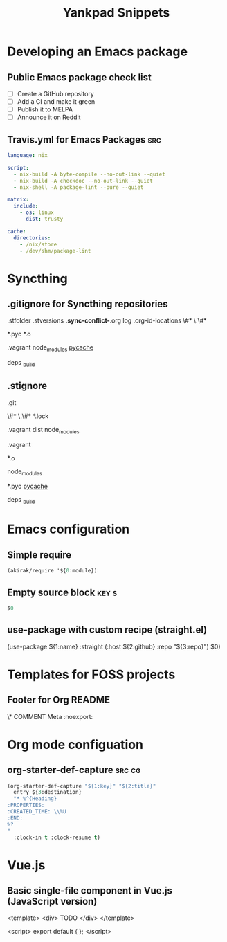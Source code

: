 # -*- eval: (add-hook 'after-save-hook 'yankpad-reload t t) -*-
#+title: Yankpad Snippets
* Developing an Emacs package
** Public Emacs package check list
- [ ] Create a GitHub repository
- [ ] Add a CI and make it green
- [ ] Publish it to MELPA
- [ ] Announce it on Reddit
** Travis.yml for Emacs Packages                                       :src:
#+begin_src yml
language: nix

script:
  - nix-build -A byte-compile --no-out-link --quiet
  - nix-build -A checkdoc --no-out-link --quiet
  - nix-shell -A package-lint --pure --quiet

matrix:
  include:
    - os: linux
      dist: trusty

cache:
  directories:
    - /nix/store
    - /dev/shm/package-lint
#+end_src
* Syncthing
** .gitignore for Syncthing repositories
.stfolder
.stversions
*.sync-conflict-*.org
log
.org-id-locations
\#*
\.\#*

# Binary files
*.pyc
*.o

# Big directories
.vagrant
node_modules
__pycache__

# Elixir
deps
_build
** .stignore
# Version control
.git

# Temporary files created by Emacs
\#*
\.\#*
*.lock

# Big directories
.vagrant
dist
node_modules

# Virtual machines
.vagrant

# C
*.o

# node.js
node_modules

# Python
*.pyc
__pycache__

# Elixir
deps
_build
* Emacs configuration
** Simple require
#+begin_src emacs-lisp
  (akirak/require '${0:module})
#+end_src
** Empty source block                                                :key:s:
#+begin_src emacs-lisp
$0
#+end_src
** use-package with custom recipe (straight.el)
(use-package ${1:name}
  :straight (:host ${2:github} :repo "${3:repo}")
  $0)
* Templates for FOSS projects
** Footer for Org README
\* COMMENT Meta                                                 :noexport:
:PROPERTIES:
:TOC:      ignore
:END:
# The COMMENT keyword prevents GitHub's renderer from showing this entry.
# Local Variables:
# eval: (when (require (quote org-make-toc) nil t) (org-make-toc-mode t))
# End:
* Org mode configuation
** org-starter-def-capture                                             :src:cg:
#+begin_src emacs-lisp
  (org-starter-def-capture "${1:key}" "${2:title}"
    entry ${3:destination}
    "* %^{Heading}
  :PROPERTIES:
  :CREATED_TIME: \\%U
  :END:
  %?
  "
    :clock-in t :clock-resume t)
#+end_src
* Vue.js
** Basic single-file component in Vue.js (JavaScript version)
<template>
  <div>
    TODO
  </div>
</template>

<script>
export default {
};
</script>
